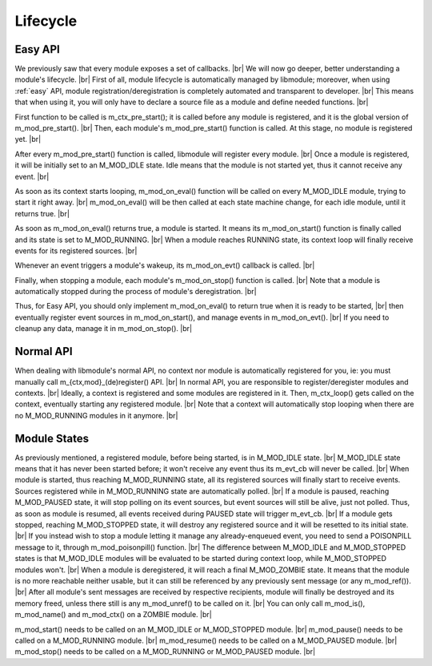 .. |br| raw:: html

   <br />

Lifecycle
=========

Easy API
--------

We previously saw that every module exposes a set of callbacks. |br|
We will now go deeper, better understanding a module's lifecycle. |br|
First of all, module lifecycle is automatically managed by libmodule; moreover, when using :ref:`easy` API,
module registration/deregistration is completely automated and transparent to developer. |br|
This means that when using it, you will only have to declare a source file as a module and define needed functions. |br|

First function to be called is m_ctx_pre_start(); it is called before any module is registered, and it is the global version of m_mod_pre_start(). |br|
Then, each module's m_mod_pre_start() function is called. At this stage, no module is registered yet. |br|

After every m_mod_pre_start() function is called, libmodule will register every module. |br|
Once a module is registered, it will be initially set to an M_MOD_IDLE state. Idle means that the module is not started yet, thus it cannot receive any event. |br|

As soon as its context starts looping, m_mod_on_eval() function will be called on every M_MOD_IDLE module, trying to start it right away. |br|
m_mod_on_eval() will be then called at each state machine change, for each idle module, until it returns true. |br|

As soon as m_mod_on_eval() returns true, a module is started. It means its m_mod_on_start() function is finally called and its state is set to M_MOD_RUNNING. |br|
When a module reaches RUNNING state, its context loop will finally receive events for its registered sources. |br|

Whenever an event triggers a module's wakeup, its m_mod_on_evt() callback is called. |br|

Finally, when stopping a module, each module's m_mod_on_stop() function is called. |br|
Note that a module is automatically stopped during the process of module's deregistration. |br|

Thus, for Easy API, you should only implement m_mod_on_eval() to return true when it is ready to be started, |br|
then eventually register event sources in m_mod_on_start(), and manage events in m_mod_on_evt(). |br|
If you need to cleanup any data, manage it in m_mod_on_stop(). |br|

Normal API
-----------

When dealing with libmodule's normal API, no context nor module is automatically registered for you, ie: you must manually call m_{ctx,mod}_(de)register() API. |br|
In normal API, you are responsible to register/deregister modules and contexts. |br|
Ideally, a context is registered and some modules are registered in it. Then, m_ctx_loop() gets called on the context, eventually starting any registered module. |br|
Note that a context will automatically stop looping when there are no M_MOD_RUNNING modules in it anymore. |br|

Module States
-------------

As previously mentioned, a registered module, before being started, is in M_MOD_IDLE state. |br|
M_MOD_IDLE state means that it has never been started before; it won't receive any event thus its m_evt_cb will never be called. |br|
When module is started, thus reaching M_MOD_RUNNING state, all its registered sources will finally start to receive events. Sources registered while in M_MOD_RUNNING state are automatically polled. |br|
If a module is paused, reaching M_MOD_PAUSED state, it will stop polling on its event sources, but event sources will still be alive, just not polled. Thus, as soon as module is resumed, all events received during PAUSED state will trigger m_evt_cb. |br|
If a module gets stopped, reaching M_MOD_STOPPED state, it will destroy any registered source and it will be resetted to its initial state. |br|
If you instead wish to stop a module letting it manage any already-enqueued event, you need to send a POISONPILL message to it, through m_mod_poisonpill() function. |br|
The difference between M_MOD_IDLE and M_MOD_STOPPED states is that M_MOD_IDLE modules will be evaluated to be started during context loop, while M_MOD_STOPPED modules won't. |br|
When a module is deregistered, it will reach a final M_MOD_ZOMBIE state. It means that the module is no more reachable neither usable, but it can still be referenced by any previously sent message (or any m_mod_ref()). |br|
After all module's sent messages are received by respective recipients, module will finally be destroyed and its memory freed, unless there still is any m_mod_unref() to be called on it. |br|
You can only call m_mod_is(), m_mod_name() and m_mod_ctx() on a ZOMBIE module. |br|

m_mod_start() needs to be called on an M_MOD_IDLE or M_MOD_STOPPED module. |br|
m_mod_pause() needs to be called on a M_MOD_RUNNING module. |br|
m_mod_resume() needs to  be called on a M_MOD_PAUSED module. |br|
m_mod_stop() needs to be called on a M_MOD_RUNNING or M_MOD_PAUSED module. |br|
